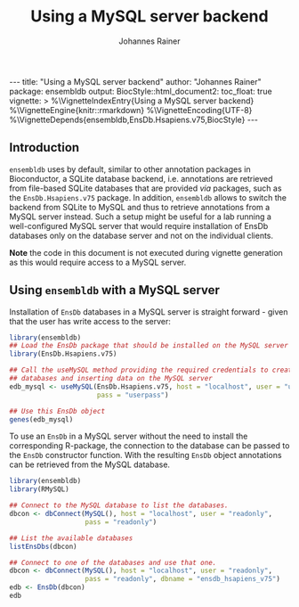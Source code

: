 #+TITLE: Using a MySQL server backend
#+AUTHOR:    Johannes Rainer
#+EMAIL:     johannes.rainer@eurac.edu
#+OPTIONS: ^:{} toc:nil
#+PROPERTY: header-args :exports code
#+PROPERTY: header-args :session *R*

#+BEGIN_EXPORT html
---
title: "Using a MySQL server backend"
author: "Johannes Rainer"
package: ensembldb
output:
  BiocStyle::html_document2:
    toc_float: true
vignette: >
  %\VignetteIndexEntry{Using a MySQL server backend}
  %\VignetteEngine{knitr::rmarkdown}
  %\VignetteEncoding{UTF-8}
  %\VignetteDepends{ensembldb,EnsDb.Hsapiens.v75,BiocStyle}
---

#+END_EXPORT

** Introduction

=ensembldb= uses by default, similar to other annotation packages in Bioconductor,
a SQLite database backend, i.e. annotations are retrieved from file-based SQLite
databases that are provided /via/ packages, such as the =EnsDb.Hsapiens.v75=
package. In addition, =ensembldb= allows to switch the backend from SQLite to
MySQL and thus to retrieve annotations from a MySQL server instead. Such a setup
might be useful for a lab running a well-configured MySQL server that would
require installation of EnsDb databases only on the database server and not on
the individual clients.

*Note* the code in this document is not executed during vignette generation as
this would require access to a MySQL server.

** Using =ensembldb= with a MySQL server

Installation of =EnsDb= databases in a MySQL server is straight forward - given
that the user has write access to the server:

#+BEGIN_SRC R :ravel eval = FALSE
  library(ensembldb)
  ## Load the EnsDb package that should be installed on the MySQL server
  library(EnsDb.Hsapiens.v75)

  ## Call the useMySQL method providing the required credentials to create
  ## databases and inserting data on the MySQL server
  edb_mysql <- useMySQL(EnsDb.Hsapiens.v75, host = "localhost", user = "userwrite",
                        pass = "userpass")

  ## Use this EnsDb object
  genes(edb_mysql)

#+END_SRC

To use an =EnsDb= in a MySQL server without the need to install the corresponding
R-package, the connection to the database can be passed to the =EnsDb= constructor
function. With the resulting =EnsDb= object annotations can be retrieved from the
MySQL database.

#+BEGIN_SRC R :ravel eval = FALSE
  library(ensembldb)
  library(RMySQL)

  ## Connect to the MySQL database to list the databases.
  dbcon <- dbConnect(MySQL(), host = "localhost", user = "readonly",
                     pass = "readonly")

  ## List the available databases
  listEnsDbs(dbcon)

  ## Connect to one of the databases and use that one.
  dbcon <- dbConnect(MySQL(), host = "localhost", user = "readonly",
                     pass = "readonly", dbname = "ensdb_hsapiens_v75")
  edb <- EnsDb(dbcon)
  edb

#+END_SRC

